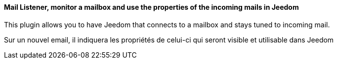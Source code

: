 ==== Mail Listener, monitor a mailbox and use the properties of the incoming mails in Jeedom

This plugin allows you to have Jeedom that connects to a mailbox and stays tuned to incoming mail.

Sur un nouvel email, il indiquera les propriétés de celui-ci qui seront visible et utilisable dans Jeedom